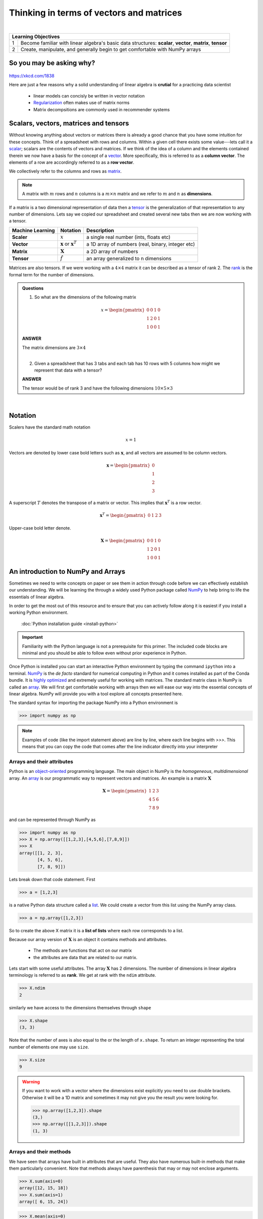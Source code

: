 .. probability lecture

Thinking in terms of vectors and matrices
============================================

|

+----+----------------------------------------------------------------------------------------------------------------------------+
| **Learning Objectives**                                                                                                         |
+====+============================================================================================================================+
| 1  |  Become familiar with linear algebra's basic data structures: **scalar**, **vector**, **matrix**, **tensor**               |
+----+----------------------------------------------------------------------------------------------------------------------------+
| 2  | Create, manipulate, and generally begin to get comfortable with NumPy arrays                                               |
+----+----------------------------------------------------------------------------------------------------------------------------+
     
So you may be asking why?
---------------------------

.. figure:: xkcd_ml_and_la.png
   :scale: 35%
   :align: center
   :alt: xkcd-1838
   :figclass: align-center

`https://xkcd.com/1838 <https://xkcd.com/1838>`_


Here are just a few reasons why a solid understanding of linear algebra is **crutial** for a practicing data scientist

  * linear models can concisly be written in vector notation
  * `Regularization <https://en.wikipedia.org/wiki/Regularization_(mathematics)>`_ often makes use of matrix norms 
  * Matrix decompsitions are commonly used in recommender systems 
     
Scalars, vectors, matrices and tensors
------------------------------------------

Without knowing anything about vectors or matrices there is already a
good chance that you have some intuition for these concepts. Think of
a spreadsheet with rows and columns.  Within a given cell there exists
some value---lets call it a `scalar
<https://en.wikipedia.org/wiki/Scalar_(mathematics)>`_; scalars are
the contents of vectors and matrices.  If we think of the idea of a
column and the elements contained therein we now have a basis for the
concept of a `vector
<https://en.wikipedia.org/wiki/Row_and_column_vectors>`_.  More
specifically, this is referred to as a **column vector**.  The
elements of a row are accordingly referred to as a **row vector**.

We collectively refer to the columns and rows as `matrix
<https://en.wikipedia.org/wiki/Matrix_(mathematics)>`_.

.. note::
    A matrix with :math:`m` rows and :math:`n` columns is a :math:`m \times n` matrix and we refer to :math:`m` and :math:`n` as **dimensions**.

If a matrix is a two dimensional representation of data then a `tensor
<https://en.wikipedia.org/wiki/Tensor>`_ is the generalization of that
representation to any number of dimensions.  Lets say we copied our
spreadsheet and created several new tabs then we are now working with a tensor.

+------------------+----------------------------------------------+---------------------------------------------------+
| Machine Learning | Notation                                     | Description                                       |
+==================+==============================================+===================================================+
| **Scaler**       | :math:`x`                                    | a single real number (ints, floats etc)           |
+------------------+----------------------------------------------+---------------------------------------------------+
| **Vector**       | :math:`\mathbf{x}` or :math:`\mathbf{x}^{T}` | a 1D array of numbers (real, binary, integer etc) |
+------------------+----------------------------------------------+---------------------------------------------------+
| **Matrix**       | :math:`\mathbf{X}`                           | a 2D array of numbers                             |
+------------------+----------------------------------------------+---------------------------------------------------+
| **Tensor**       | :math:`\hat{f}`                              | an array generalized to n dimensions              |
+------------------+----------------------------------------------+---------------------------------------------------+

Matrices are also tensors.  If we were working with a :math:`4 \times
4` matrix it can be described as a tensor of rank 2.  The `rank
<https://en.wikipedia.org/wiki/Rank_(linear_algebra)>`_ is
the formal term for the number of dimensions.

.. admonition:: Questions

    1. So what are the dimensions of the following matrix

    .. math::

        x =
        \begin{pmatrix}
        0 & 0 & 1 & 0 \\
        1 & 2 & 0 & 1 \\
        1 & 0 & 0 & 1
        \end{pmatrix} 
 
    .. container:: toggle

        .. container:: header

            **ANSWER**

        The matrix dimensions are :math:`3 \times 4`

    |
	
    2. Given a spreadsheet that has 3 tabs and each tab has 10 rows with 5 columns how might we represent that data with a tensor?

    .. container:: toggle

        .. container:: header

            **ANSWER**

        The tensor would be of rank 3 and have the following dimensions :math:`10 \times 5 \times 3`
      
|

Notation
-----------

Scalers have the standard math notation

   .. math::

      x = 1

Vectors are denoted by lower case bold letters such as
:math:`\mathbf{x}`, and all vectors are assumed to be column vectors.


    .. math::

        \mathbf{x} =
        \begin{pmatrix}
        0 \\
        1 \\
        2 \\
	3
        \end{pmatrix} 

      
A superscript :math:`T` denotes the transpose of a matrix or vector.  This implies that :math:`\mathbf{x}^{T}` is a row vector.

    .. math::

        \mathbf{x}^{T} = 
        \begin{pmatrix}
        0 & 1 & 2 & 3
        \end{pmatrix} 
 
Upper-case bold letter denote.

    .. math::

        \mathbf{X} =
        \begin{pmatrix}
        0 & 0 & 1 & 0 \\
        1 & 2 & 0 & 1 \\
        1 & 0 & 0 & 1
        \end{pmatrix} 

	
An introduction to NumPy and Arrays
-----------------------------------------

Sometimes we need to write concepts on paper or see them in action
through code before we can effectively establish our understanding.
We will be learning the through a widely used Python package called
`NumPy <numpy.scipy.org>`_ to help bring to life the essentials of
linear algebra.

In order to get the most out of this resource and to ensure that you
can actively follow along it is easiest if you install a working
Python environment.

    :doc:`Python installation guide <install-python>`

.. important:: Familiarity with the Python language is not a
               prerequisite for this primer.  The included code blocks
               are minimal and you should be able to follow even
               without prior experience in Python.

	       
Once Python is installed you can start an interactive Python
environment by typing the command ``ipython`` into a terminal.  `NumPy
<numpy.scipy.org>`_ is the *de facto* standard for numerical computing
in Python and it comes installed as part of the Conda bundle.  It is
`highly optimized <http://www.scipy.org/PerformancePython>`_ and
extremely useful for working with matrices.  The standard matrix class
in NumPy is called an `array
<http://docs.scipy.org/doc/numpy/reference/generated/numpy.array.html>`_.
We will first get comfortable working with arrays then we will ease
our way into the essential concepts of linear algebra.  NumPy will
provide you with a tool explore all concepts presented here.

The standard syntax for importing the package NumPy into a Python environment is

>>> import numpy as np

.. note:: Examples of code (like the import statement above) are line
          by line, where each line begins with `>>>`.  This means that
          you can copy the code that comes after the line indicator
          directly into your interpreter

Arrays and their attributes
^^^^^^^^^^^^^^^^^^^^^^^^^^^^^^

Python is an `object-oriented
<https://en.wikipedia.org/wiki/Object-oriented_programming>`_
programming language.  The main object in NumPy is the *homogeneous*,
*multidimensional* array.  An `array
<http://docs.scipy.org/doc/numpy/reference/generated/numpy.array.html>`_
is our programmatic way to represent vectors and matrices.  An example
is a matrix :math:`\mathbf{X}`

.. math::

    \mathbf{X} =
    \begin{pmatrix}
    1 & 2 & 3  \\
    4 & 5 & 6  \\
    7 & 8 & 9
    \end{pmatrix} 
 
and can be represented through NumPy as

>>> import numpy as np
>>> X = np.array([[1,2,3],[4,5,6],[7,8,9]])
>>> X
array([[1, 2, 3],
       [4, 5, 6],
       [7, 8, 9]])

Lets break down that code statement.  First

>>> a = [1,2,3]

is a native Python data structure called a `list <https://developers.google.com/edu/python/lists>`_.  We could create a vector from this list using the NumPy array class.

>>> a = np.array([1,2,3])

So to create the above X matrix it is a **list of lists** where each row corresponds to a list.

Because our array version of :math:`\mathbf{X}` is an object it
contains methods and attributes.

 * The methods are functions that act on our matrix
 * the attributes are data that are related to our matrix.

Lets start with some useful attributes.  The array :math:`\mathbf{X}`
has 2 dimensions.  The number of dimensions in linear algebra
terminology is referred to as **rank**.  We get at rank with the
``ndim`` attribute.

>>> X.ndim
2

similarly we have access to the dimensions themselves through ``shape``

>>> X.shape
(3, 3)

Note that the number of axes is also equal to the or the length of ``x.shape``.  To return an integer representing the total number of elements one may use ``size``.

>>> X.size
9

.. warning:: If you want to work with a vector where the dimensions
             exist explicitly you need to use double brackets.
             Otherwise it will be a 1D matrix and sometimes it may not
             give you the result you were looking for. 

	     >>> np.array([1,2,3]).shape
             (3,)
             >>> np.array([[1,2,3]]).shape
             (1, 3)


Arrays and their methods
^^^^^^^^^^^^^^^^^^^^^^^^^^^^^^
	     
We have seen that arrays have built in attributes that are useful.
They also have numerous built-in methods that make them particularly
convenient.  Note that methods always have parenthesis that may or may
not enclose arguments.

>>> X.sum(axis=0)
array([12, 15, 18])
>>> X.sum(axis=1)
array([ 6, 15, 24]) 

>>> X.mean(axis=0)
array([ 4.,  5.,  6.])
>>> X.mean(axis=1)
array([ 2.,  5.,  8.])

Commonly used arrays can be created with functions that are part of
the NumPy package.  For example, to make a sequence of numbers, we can
use `arange <http://docs.scipy.org/doc/numpy/reference/generated/numpy.arange.html>`_.
This is similar to the standard python function `range <http://pythoncentral.io/pythons-range-function-explained>`_
that returns a list instead of an array.  Look carefully at the
following examples to see how it works.

>>> np.arange(10)
array([0, 1, 2, 3, 4, 5, 6, 7, 8, 9])
>>> np.arange(5,10)
array([5, 6, 7, 8, 9])
>>> np.arange(5,10,0.5)
array([ 5. ,  5.5,  6. ,  6.5,  7. ,  7.5,  8. ,  8.5,  9. ,  9.5])

Also we can recreate the first matrix by **reshaping** the output of arange.

>>> X = np.arange(1,10).reshape(3,3)
>>> X
array([[1, 2, 3],
       [4, 5, 6],
       [7, 8, 9]])

In that function we created an array with values from 1-10 then we reshaped it into a 2D array with 3 columns and 3 rows.
Another similar function to arange is `linspace <http://docs.scipy.org/doc/numpy/reference/generated/numpy.linspace.html>`_
which fills a vector with evenly spaced variables for a specified interval.

>>> x = np.linspace(0,5,5)
>>> x
array([ 0.  ,  1.25,  2.5 ,  3.75,  5.  ])

As a reminder you may access the Python documentation at anytime from the command line using

.. code-block:: none

    ~$ pydoc numpy.linspace

Visualizing linspace...

.. plot:: linspace-example.py
   :include-source:


.. important:: Did you notice that ``arange`` starts counting at zero?  Python uses zero based indexing, so the initial element of a sequence has index 0.


This is a good time to introduce the idea that arrays may be made of different types of data, but they can only be one data type at a given time.

>>> x = np.array([1,2,3])
>>> x.dtype
dtype('int64')
>>> x = np.array([0.1,0.2,0.3])
>>> x
array([ 0.1,  0.2,  0.3])
>>> x.dtype
dtype('float64')
>>> x = np.array([1,2,3],dtype='float64')
>>> x.dtype
dtype('float64')

There are several convenience functions for making arrays that you should be aware of:

    * `zeros <http://docs.scipy.org/doc/numpy/reference/generated/numpy.zeros.html>`_
    * `ones <http://docs.scipy.org/doc/numpy/reference/generated/numpy.ones.html>`_

>>> x = np.zeros([3,4])
>>> x
array([[ 0.,  0.,  0.,  0.],
       [ 0.,  0.,  0.,  0.],
       [ 0.,  0.,  0.,  0.]])
>>> x = np.ones([3,4])
>>> x
array([[ 1.,  1.,  1.,  1.],
       [ 1.,  1.,  1.,  1.],
       [ 1.,  1.,  1.,  1.]])

.. admonition:: Exercise

    1. Create the following array (1 line)

    .. math::

        a =
        \begin{pmatrix}
        1       & 2      & \cdots & 10      \\
        11      & 12     & \cdots & 20      \\
        \vdots  & \ddots & \ddots & \vdots  \\
        91      & 92     & \cdots & 100 
        \end{pmatrix}

    .. container:: toggle

        .. container:: header

            **ANSWER**

	>>> import numpy as np
	>>> a = np.arange(1,101).reshape(10,10)

    |
	
    2. Use the array object to get the rank, number of elements, rows and columns


    .. container:: toggle

        .. container:: header

            **ANSWER**

        >>> print("Rank: {}\nSize: {}\nDimensions: {}".format(a.ndim,a.size,a.shape))
        Rank: 2
        Size: 100
        Dimensions: (10, 10)

    |
	
    3. Get the mean of the rows and columns

    .. container:: toggle

        .. container:: header

            **ANSWER**
       
        >>> print("Row means: {}".format(a.mean(axis=1)))
        Row means: [  5.5  15.5  25.5  35.5  45.5  55.5  65.5  75.5  85.5  95.5]

	>>> print("Column means: {}".format(a.mean(axis=0)))
        Column means: [ 46.  47.  48.  49.  50.  51.  52.  53.  54.  55.]

    |	
	
    4. How do you create a vector that has exactly 50 points and spans the range 11 to 23?

    .. container:: toggle

        .. container:: header

            **ANSWER**

        >>> b = np.linspace(11,23,50)

    |
	
    5. [extra] If you want a peak at whats to come see what happens when you do the following
       
        * np.log(a) 
        * np.cumsum(a)
        * np.power(a,2)
   
More resources
^^^^^^^^^^^^^^^^^^^^^^

   * `NumPy homepage <numpy.scipy.org>`_
   * `Official NumPy tutorial <http://scipy.org/NumPy_Tutorial>`_
   * `NumPy for MATLAB users <http://www.scipy.org/NumPy_for_Matlab_Users>`_
